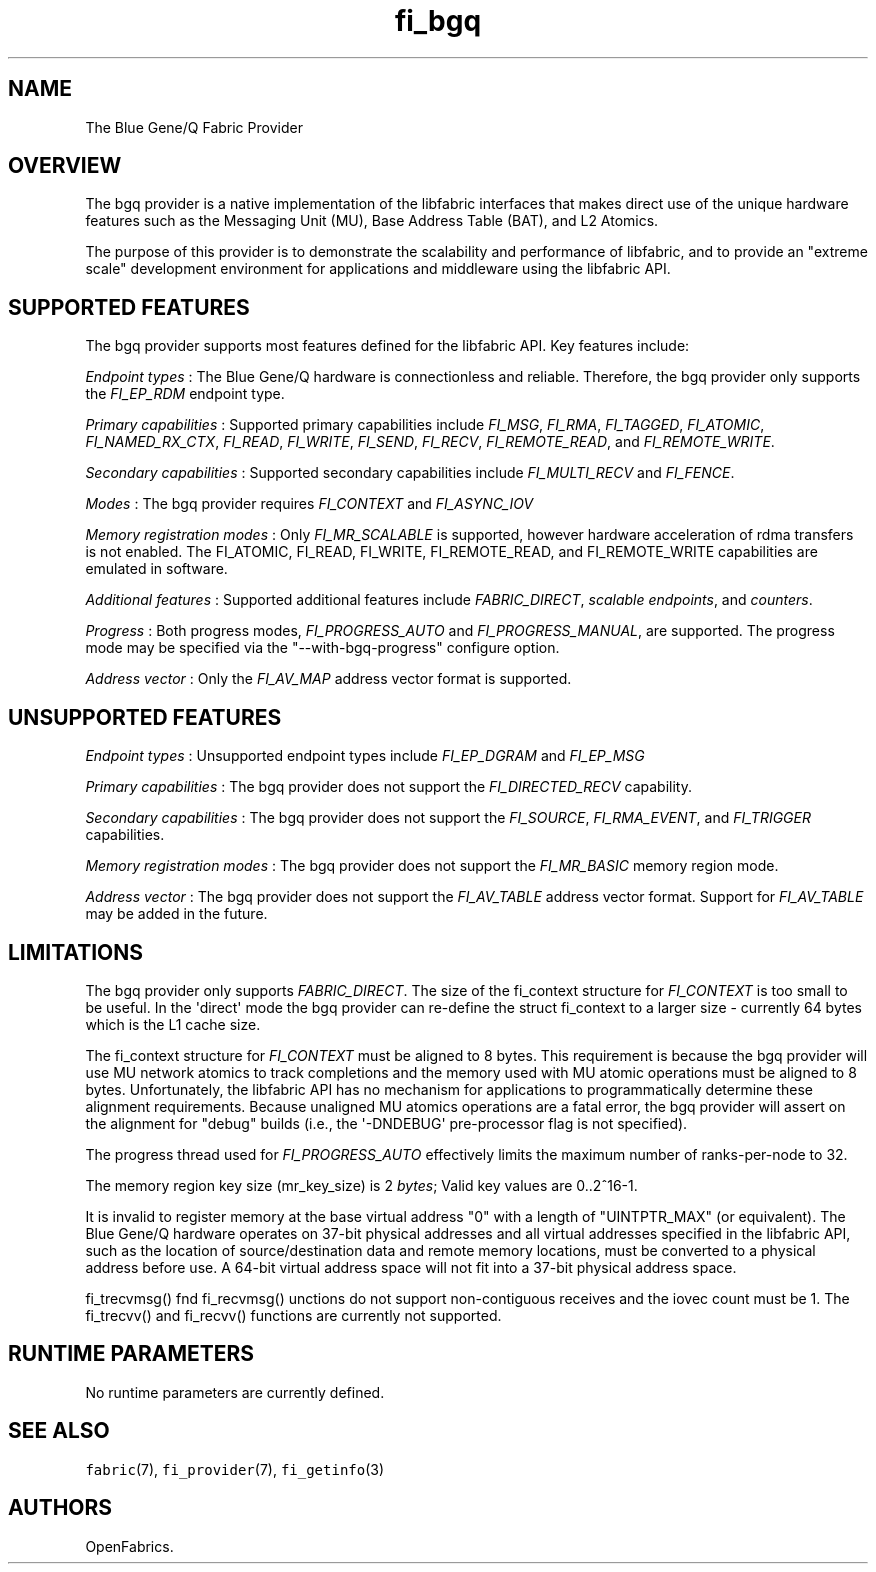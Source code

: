 .TH "fi_bgq" "7" "2016\-12\-16" "Libfabric Programmer\[aq]s Manual" "\@VERSION\@"
.SH NAME
.PP
The Blue Gene/Q Fabric Provider
.SH OVERVIEW
.PP
The bgq provider is a native implementation of the libfabric interfaces
that makes direct use of the unique hardware features such as the
Messaging Unit (MU), Base Address Table (BAT), and L2 Atomics.
.PP
The purpose of this provider is to demonstrate the scalability and
performance of libfabric, and to provide an "extreme scale" development
environment for applications and middleware using the libfabric API.
.SH SUPPORTED FEATURES
.PP
The bgq provider supports most features defined for the libfabric API.
Key features include:
.PP
\f[I]Endpoint types\f[] : The Blue Gene/Q hardware is connectionless and
reliable.
Therefore, the bgq provider only supports the \f[I]FI_EP_RDM\f[]
endpoint type.
.PP
\f[I]Primary capabilities\f[] : Supported primary capabilities include
\f[I]FI_MSG\f[], \f[I]FI_RMA\f[], \f[I]FI_TAGGED\f[],
\f[I]FI_ATOMIC\f[], \f[I]FI_NAMED_RX_CTX\f[], \f[I]FI_READ\f[],
\f[I]FI_WRITE\f[], \f[I]FI_SEND\f[], \f[I]FI_RECV\f[],
\f[I]FI_REMOTE_READ\f[], and \f[I]FI_REMOTE_WRITE\f[].
.PP
\f[I]Secondary capabilities\f[] : Supported secondary capabilities
include \f[I]FI_MULTI_RECV\f[] and \f[I]FI_FENCE\f[].
.PP
\f[I]Modes\f[] : The bgq provider requires \f[I]FI_CONTEXT\f[] and
\f[I]FI_ASYNC_IOV\f[]
.PP
\f[I]Memory registration modes\f[] : Only \f[I]FI_MR_SCALABLE\f[] is
supported, however hardware acceleration of rdma transfers is not
enabled.
The FI_ATOMIC, FI_READ, FI_WRITE, FI_REMOTE_READ, and FI_REMOTE_WRITE
capabilities are emulated in software.
.PP
\f[I]Additional features\f[] : Supported additional features include
\f[I]FABRIC_DIRECT\f[], \f[I]scalable endpoints\f[], and
\f[I]counters\f[].
.PP
\f[I]Progress\f[] : Both progress modes, \f[I]FI_PROGRESS_AUTO\f[] and
\f[I]FI_PROGRESS_MANUAL\f[], are supported.
The progress mode may be specified via the "\-\-with\-bgq\-progress"
configure option.
.PP
\f[I]Address vector\f[] : Only the \f[I]FI_AV_MAP\f[] address vector
format is supported.
.SH UNSUPPORTED FEATURES
.PP
\f[I]Endpoint types\f[] : Unsupported endpoint types include
\f[I]FI_EP_DGRAM\f[] and \f[I]FI_EP_MSG\f[]
.PP
\f[I]Primary capabilities\f[] : The bgq provider does not support the
\f[I]FI_DIRECTED_RECV \f[]capability.
.PP
\f[I]Secondary capabilities\f[] : The bgq provider does not support the
\f[I]FI_SOURCE\f[], \f[I]FI_RMA_EVENT\f[], and \f[I]FI_TRIGGER\f[]
capabilities.
.PP
\f[I]Memory registration modes\f[] : The bgq provider does not support
the \f[I]FI_MR_BASIC\f[] memory region mode.
.PP
\f[I]Address vector\f[] : The bgq provider does not support the
\f[I]FI_AV_TABLE\f[] address vector format.
Support for \f[I]FI_AV_TABLE\f[] may be added in the future.
.SH LIMITATIONS
.PP
The bgq provider only supports \f[I]FABRIC_DIRECT\f[].
The size of the fi_context structure for \f[I]FI_CONTEXT\f[] is too
small to be useful.
In the \[aq]direct\[aq] mode the bgq provider can re\-define the struct
fi_context to a larger size \- currently 64 bytes which is the L1 cache
size.
.PP
The fi_context structure for \f[I]FI_CONTEXT\f[] must be aligned to 8
bytes.
This requirement is because the bgq provider will use MU network atomics
to track completions and the memory used with MU atomic operations must
be aligned to 8 bytes.
Unfortunately, the libfabric API has no mechanism for applications to
programmatically determine these alignment requirements.
Because unaligned MU atomics operations are a fatal error, the bgq
provider will assert on the alignment for "debug" builds (i.e., the
\[aq]\-DNDEBUG\[aq] pre\-processor flag is not specified).
.PP
The progress thread used for \f[I]FI_PROGRESS_AUTO\f[] effectively
limits the maximum number of ranks\-per\-node to 32.
.PP
The memory region key size (mr_key_size) is 2 \f[I]bytes\f[]; Valid key
values are 0..2^16\-1.
.PP
It is invalid to register memory at the base virtual address "0" with a
length of "UINTPTR_MAX" (or equivalent).
The Blue Gene/Q hardware operates on 37\-bit physical addresses and all
virtual addresses specified in the libfabric API, such as the location
of source/destination data and remote memory locations, must be
converted to a physical address before use.
A 64\-bit virtual address space will not fit into a 37\-bit physical
address space.
.PP
fi_trecvmsg() fnd fi_recvmsg() unctions do not support non\-contiguous
receives and the iovec count must be 1.
The fi_trecvv() and fi_recvv() functions are currently not supported.
.SH RUNTIME PARAMETERS
.PP
No runtime parameters are currently defined.
.SH SEE ALSO
.PP
\f[C]fabric\f[](7), \f[C]fi_provider\f[](7), \f[C]fi_getinfo\f[](3)
.SH AUTHORS
OpenFabrics.

